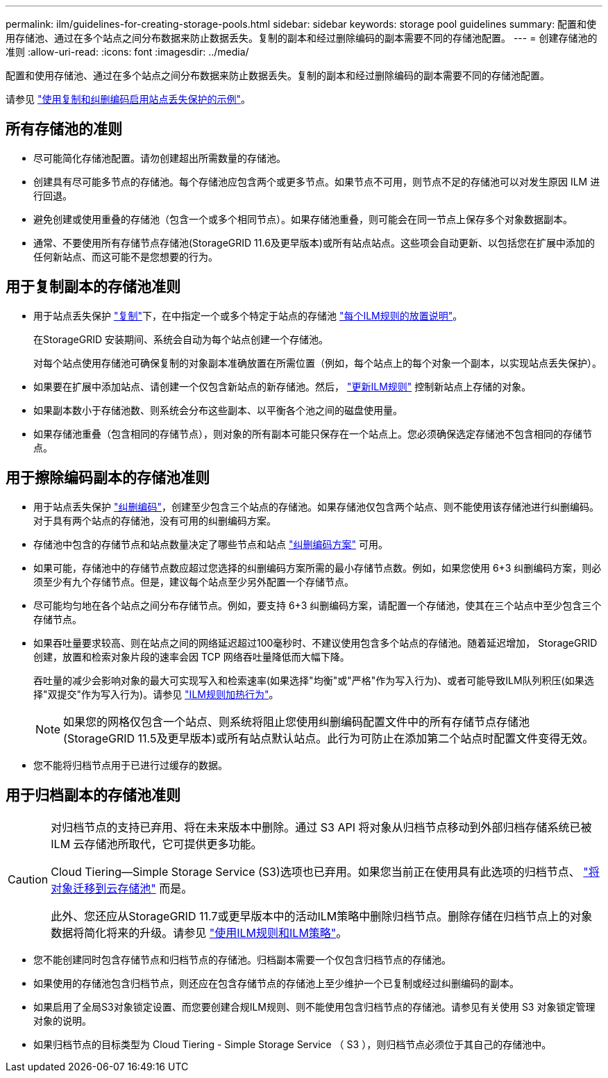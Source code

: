 ---
permalink: ilm/guidelines-for-creating-storage-pools.html 
sidebar: sidebar 
keywords: storage pool guidelines 
summary: 配置和使用存储池、通过在多个站点之间分布数据来防止数据丢失。复制的副本和经过删除编码的副本需要不同的存储池配置。 
---
= 创建存储池的准则
:allow-uri-read: 
:icons: font
:imagesdir: ../media/


[role="lead"]
配置和使用存储池、通过在多个站点之间分布数据来防止数据丢失。复制的副本和经过删除编码的副本需要不同的存储池配置。

请参见 link:using-multiple-storage-pools-for-cross-site-replication.html["使用复制和纠删编码启用站点丢失保护的示例"]。



== 所有存储池的准则

* 尽可能简化存储池配置。请勿创建超出所需数量的存储池。
* 创建具有尽可能多节点的存储池。每个存储池应包含两个或更多节点。如果节点不可用，则节点不足的存储池可以对发生原因 ILM 进行回退。
* 避免创建或使用重叠的存储池（包含一个或多个相同节点）。如果存储池重叠，则可能会在同一节点上保存多个对象数据副本。
* 通常、不要使用所有存储节点存储池(StorageGRID 11.6及更早版本)或所有站点站点。这些项会自动更新、以包括您在扩展中添加的任何新站点、而这可能不是您想要的行为。




== 用于复制副本的存储池准则

* 用于站点丢失保护 link:what-replication-is.html["复制"]下，在中指定一个或多个特定于站点的存储池 link:create-ilm-rule-define-placements.html["每个ILM规则的放置说明"]。
+
在StorageGRID 安装期间、系统会自动为每个站点创建一个存储池。

+
对每个站点使用存储池可确保复制的对象副本准确放置在所需位置（例如，每个站点上的每个对象一个副本，以实现站点丢失保护）。

* 如果要在扩展中添加站点、请创建一个仅包含新站点的新存储池。然后， link:working-with-ilm-rules-and-ilm-policies.html#edit-an-ilm-rule["更新ILM规则"] 控制新站点上存储的对象。
* 如果副本数小于存储池数、则系统会分布这些副本、以平衡各个池之间的磁盘使用量。
* 如果存储池重叠（包含相同的存储节点），则对象的所有副本可能只保存在一个站点上。您必须确保选定存储池不包含相同的存储节点。




== 用于擦除编码副本的存储池准则

* 用于站点丢失保护 link:what-erasure-coding-is.html["纠删编码"]，创建至少包含三个站点的存储池。如果存储池仅包含两个站点、则不能使用该存储池进行纠删编码。对于具有两个站点的存储池，没有可用的纠删编码方案。
* 存储池中包含的存储节点和站点数量决定了哪些节点和站点 link:what-erasure-coding-schemes-are.html["纠删编码方案"] 可用。
* 如果可能，存储池中的存储节点数应超过您选择的纠删编码方案所需的最小存储节点数。例如，如果您使用 6+3 纠删编码方案，则必须至少有九个存储节点。但是，建议每个站点至少另外配置一个存储节点。
* 尽可能均匀地在各个站点之间分布存储节点。例如，要支持 6+3 纠删编码方案，请配置一个存储池，使其在三个站点中至少包含三个存储节点。
* 如果吞吐量要求较高、则在站点之间的网络延迟超过100毫秒时、不建议使用包含多个站点的存储池。随着延迟增加， StorageGRID 创建，放置和检索对象片段的速率会因 TCP 网络吞吐量降低而大幅下降。
+
吞吐量的减少会影响对象的最大可实现写入和检索速率(如果选择"均衡"或"严格"作为写入行为)、或者可能导致ILM队列积压(如果选择"双提交"作为写入行为)。请参见 link:what-ilm-rule-is.html#ilm-rule-ingest-behavior["ILM规则加热行为"]。

+

NOTE: 如果您的网格仅包含一个站点、则系统将阻止您使用纠删编码配置文件中的所有存储节点存储池(StorageGRID 11.5及更早版本)或所有站点默认站点。此行为可防止在添加第二个站点时配置文件变得无效。

* 您不能将归档节点用于已进行过缓存的数据。




== 用于归档副本的存储池准则

[CAUTION]
====
对归档节点的支持已弃用、将在未来版本中删除。通过 S3 API 将对象从归档节点移动到外部归档存储系统已被 ILM 云存储池所取代，它可提供更多功能。

Cloud Tiering—Simple Storage Service (S3)选项也已弃用。如果您当前正在使用具有此选项的归档节点、 link:../admin/migrating-objects-from-cloud-tiering-s3-to-cloud-storage-pool.html["将对象迁移到云存储池"] 而是。

此外、您还应从StorageGRID 11.7或更早版本中的活动ILM策略中删除归档节点。删除存储在归档节点上的对象数据将简化将来的升级。请参见 link:working-with-ilm-rules-and-ilm-policies.html["使用ILM规则和ILM策略"]。

====
* 您不能创建同时包含存储节点和归档节点的存储池。归档副本需要一个仅包含归档节点的存储池。
* 如果使用的存储池包含归档节点，则还应在包含存储节点的存储池上至少维护一个已复制或经过纠删编码的副本。
* 如果启用了全局S3对象锁定设置、而您要创建合规ILM规则、则不能使用包含归档节点的存储池。请参见有关使用 S3 对象锁定管理对象的说明。
* 如果归档节点的目标类型为 Cloud Tiering - Simple Storage Service （ S3 ），则归档节点必须位于其自己的存储池中。

